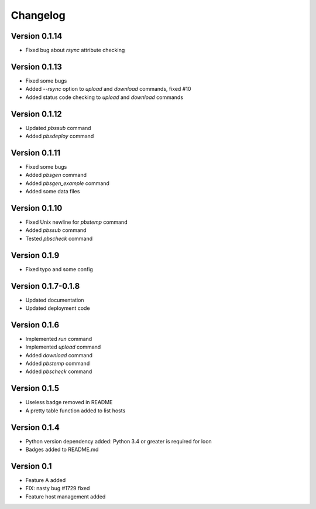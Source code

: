 =========
Changelog
=========

Version 0.1.14
=============

- Fixed bug about `rsync` attribute checking

Version 0.1.13
=============

- Fixed some bugs
- Added `--rsync` option to `upload` and `download` commands, fixed #10
- Added status code checking to `upload` and `download` commands

Version 0.1.12
=============

- Updated `pbssub` command
- Added `pbsdeploy` command

Version 0.1.11
=============

- Fixed some bugs
- Added `pbsgen` command
- Added `pbsgen_example` command
- Added some data files

Version 0.1.10
=============

- Fixed Unix newline for `pbstemp` command
- Added `pbssub` command 
- Tested `pbscheck` command

Version 0.1.9
=============

- Fixed typo and some config

Version 0.1.7-0.1.8
=============
- Updated documentation
- Updated deployment code

Version 0.1.6
=============

- Implemented `run` command
- Implemented `upload` command
- Added `download` command
- Added `pbstemp` command
- Added `pbscheck` command

Version 0.1.5
=============

- Useless badge removed in README
- A pretty table function added to list hosts

Version 0.1.4
=============

- Python version dependency added: Python 3.4 or greater is required for loon
- Badges added to README.md

Version 0.1
===========

- Feature A added
- FIX: nasty bug #1729 fixed
- Feature host management added
